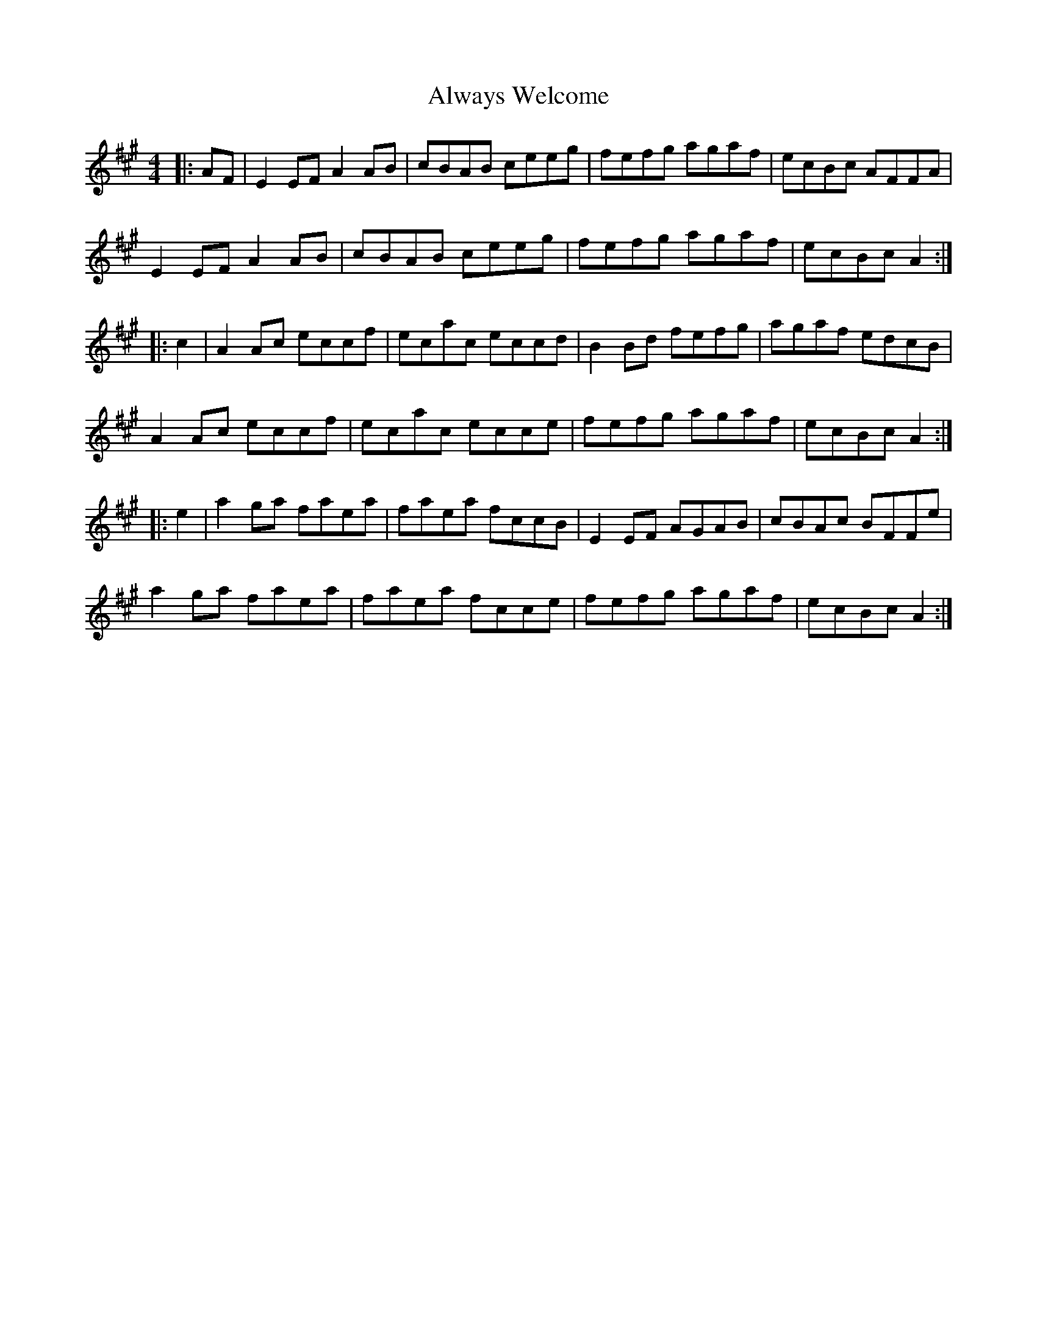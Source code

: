 X: 1044
T: Always Welcome
R: hornpipe
M: 4/4
K: Amajor
|:AF|E2EF A2AB|cBAB ceeg|fefg agaf|ecBc AFFA|
E2EF A2AB|cBAB ceeg|fefg agaf|ecBc A2:|
|:c2|A2Ac eccf|ecac eccd|B2Bd fefg|agaf edcB|
A2Ac eccf|ecac ecce|fefg agaf|ecBc A2:|
|:e2|a2ga faea|faea fccB|E2EF AGAB|cBAc BFFe|
a2ga faea|faea fcce|fefg agaf|ecBc A2:|


